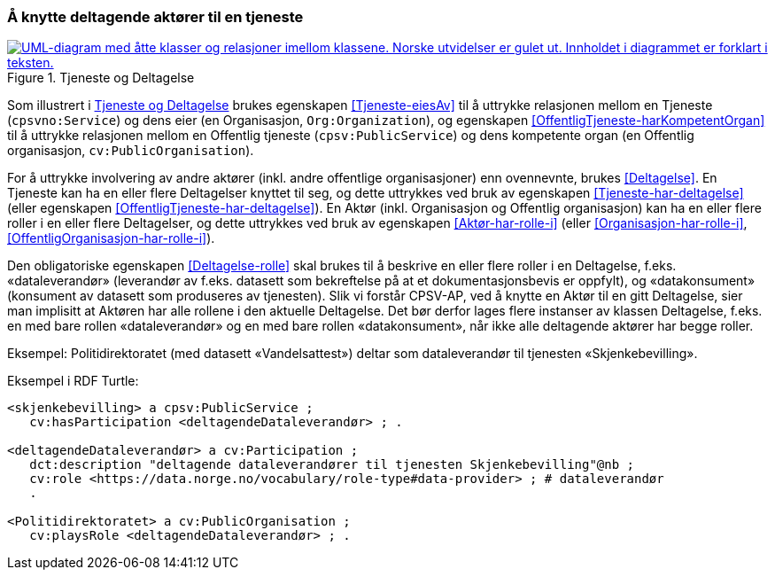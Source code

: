 === Å knytte deltagende aktører til en tjeneste [[KnytteDeltagendeAktørerTilEnTjeneste]]

[[img-FigurTjenesteOgDeltagelse]]
.Tjeneste og Deltagelse
[link=images/FigurTjenesteOgDeltagelse.png]
image::images/FigurTjenesteOgDeltagelse.png[alt="UML-diagram med åtte klasser og relasjoner imellom klassene. Norske utvidelser er gulet ut. Innholdet i diagrammet er forklart i teksten."]

Som illustrert i <<img-FigurTjenesteOgDeltagelse>> brukes egenskapen <<Tjeneste-eiesAv>> til å uttrykke relasjonen mellom en Tjeneste (`cpsvno:Service`) og dens eier (en Organisasjon, `Org:Organization`), og egenskapen <<OffentligTjeneste-harKompetentOrgan>> til å uttrykke relasjonen mellom en Offentlig tjeneste (`cpsv:PublicService`) og dens kompetente organ (en Offentlig organisasjon, `cv:PublicOrganisation`).

For å uttrykke involvering av andre aktører (inkl. andre offentlige organisasjoner) enn ovennevnte, brukes <<Deltagelse>>. En Tjeneste kan ha en eller flere Deltagelser knyttet til seg, og dette uttrykkes ved bruk av egenskapen <<Tjeneste-har-deltagelse>> (eller egenskapen <<OffentligTjeneste-har-deltagelse>>). En Aktør (inkl. Organisasjon og Offentlig organisasjon) kan ha en eller flere roller i en eller flere Deltagelser, og dette uttrykkes ved bruk av egenskapen <<Aktør-har-rolle-i>> (eller <<Organisasjon-har-rolle-i>>, <<OffentligOrganisasjon-har-rolle-i>>).

Den obligatoriske egenskapen <<Deltagelse-rolle>> skal brukes til å beskrive en eller flere roller i en Deltagelse, f.eks. «dataleverandør» (leverandør av f.eks. datasett som bekreftelse på at et dokumentasjonsbevis er oppfylt), og «datakonsument» (konsument av datasett som produseres av tjenesten). Slik vi forstår CPSV-AP, ved å knytte en Aktør til en gitt Deltagelse, sier man implisitt at Aktøren har alle rollene i den aktuelle Deltagelse. Det bør derfor lages flere instanser av klassen Deltagelse, f.eks. en med bare rollen «dataleverandør» og en med bare rollen «datakonsument», når ikke alle deltagende aktører har begge roller.

Eksempel: Politidirektoratet (med datasett «Vandelsattest») deltar som dataleverandør til tjenesten «Skjenkebevilling».

Eksempel i RDF Turtle:
----
<skjenkebevilling> a cpsv:PublicService ;
   cv:hasParticipation <deltagendeDataleverandør> ; .

<deltagendeDataleverandør> a cv:Participation ;
   dct:description "deltagende dataleverandører til tjenesten Skjenkebevilling"@nb ;
   cv:role <https://data.norge.no/vocabulary/role-type#data-provider> ; # dataleverandør
   .

<Politidirektoratet> a cv:PublicOrganisation ;
   cv:playsRole <deltagendeDataleverandør> ; .
----
